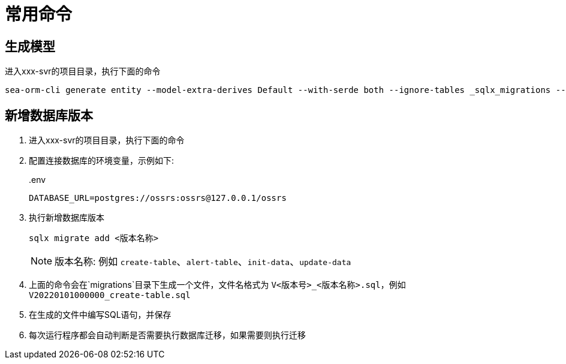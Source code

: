 = 常用命令

== 生成模型

进入xxx-svr的项目目录，执行下面的命令

[source,bash]
----
sea-orm-cli generate entity --model-extra-derives Default --with-serde both --ignore-tables _sqlx_migrations --database-url postgres://ossrs:ossrs@127.0.0.1/ossrs -o src/model
----

== 新增数据库版本

. 进入xxx-svr的项目目录，执行下面的命令
. 配置连接数据库的环境变量，示例如下:
+
..env
[source,ini]
----
DATABASE_URL=postgres://ossrs:ossrs@127.0.0.1/ossrs
----
+
. 执行新增数据库版本
+
[source,bash]
----
sqlx migrate add <版本名称>
----
+
[NOTE]
====
版本名称: 例如 `create-table`、`alert-table`、`init-data`、`update-data`
====
. 上面的命令会在`migrations`目录下生成一个文件，文件名格式为 `V<版本号>_<版本名称>.sql`，例如 `V20220101000000_create-table.sql`
. 在生成的文件中编写SQL语句，并保存
. 每次运行程序都会自动判断是否需要执行数据库迁移，如果需要则执行迁移

